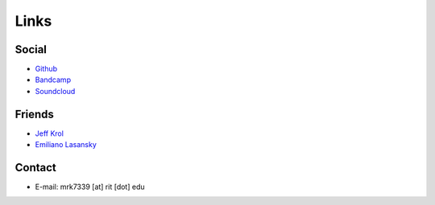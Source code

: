 Links
#####

Social
******

* `Github <https://github.com/kolazojar>`_
* `Bandcamp <https://mattkrol.bandcamp.com>`_
* `Soundcloud <https://soundcloud.com/matt-krol>`_

Friends
*******

* `Jeff Krol <https://jeffkrol.com>`_
* `Emiliano Lasansky <http://emilianolasansky.com>`_

Contact
*******

* E-mail: mrk7339 [at] rit [dot] edu
